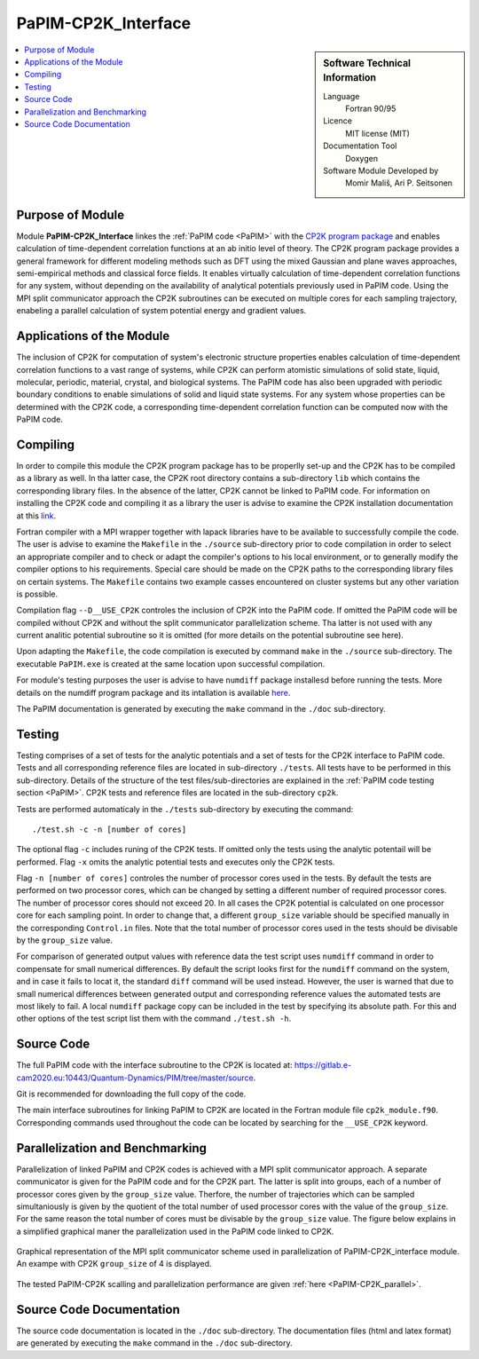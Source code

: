.. _PaPIM-CP2K_Interface:

####################
PaPIM-CP2K_Interface
####################

.. sidebar:: Software Technical Information

  Language
    Fortran 90/95

  Licence
    MIT license (MIT)

  Documentation Tool
    Doxygen

  Software Module Developed by
    Momir Mališ, Ari P. Seitsonen

.. contents:: :local:



Purpose of Module
_________________

Module **PaPIM-CP2K_Interface** linkes the :ref:`PaPIM code <PaPIM>` with the `CP2K program package <https://www.cp2k.org/about>`_ 
and enables calculation of time-dependent correlation functions at an ab initio level of theory. 
The CP2K program package provides a general framework for different modeling methods such as DFT using 
the mixed Gaussian and plane waves approaches, semi-empirical methods and classical force fields. 
It enables virtually calculation of time-dependent correlation functions for any system, without depending on 
the availability of analytical potentials previously used in PaPIM code.
Using the MPI split communicator approach the CP2K subroutines can be executed on multiple cores for each 
sampling trajectory, enabeling a parallel calculation of system potential energy and gradient values. 



Applications of the Module
__________________________

The inclusion of CP2K for computation of system's electronic structure properties enables calculation of 
time-dependent correlation functions to a vast range of systems, while CP2K can perform atomistic simulations 
of solid state, liquid, molecular, periodic, material, crystal, and biological systems. 
The PaPIM code has also been upgraded with periodic boundary conditions to enable simulations of solid and 
liquid state systems. 
For any system whose properties can be determined with the CP2K code, a corresponding time-dependent correlation 
function can be computed now with the PaPIM code. 



Compiling
_________

In order to compile this module the CP2K program package has to be properlly set-up and the CP2K has to be 
compiled as a library as well. 
In tha latter case, the CP2K root directory contains a sub-directory ``lib`` which 
contains the corresponding library files. In the absence of the latter, CP2K cannot be linked to PaPIM code. 
For information on installing the CP2K code and compiling it as a library the user is advise to examine the 
CP2K installation documentation at this `link <https://www.cp2k.org/howto:compile>`_. 

Fortran compiler with a MPI wrapper together with lapack libraries have to be available to successfully 
compile the code. 
The user is advise to examine the ``Makefile`` in the ``./source`` sub-directory prior to code compilation 
in order to select an appropriate compiler and to check or adapt the compiler's options 
to his local environment, or to generally modify the compiler options to his requirements. 
Special care should be made on the CP2K paths to the corresponding library files on certain systems. 
The ``Makefile`` contains two example casses encountered on cluster systems but any other variation 
is possible. 

Compilation flag ``--D__USE_CP2K`` controles the inclusion of CP2K into the PaPIM code. 
If omitted the PaPIM code will be compiled without CP2K and without the split communicator parallelization 
scheme. Tha latter is not used with any current analitic potential subroutine so it is omitted (for more 
details on the potential subroutine see here). 

Upon adapting the ``Makefile``, the code compilation is executed by command ``make`` in the ``./source`` 
sub-directory. 
The executable ``PaPIM.exe`` is created at the same location upon successful compilation.

For module's testing purposes the user is advise to have ``numdiff`` package installesd before running the tests. 
More details on the numdiff program package and its intallation is available 
`here <http://www.nongnu.org/numdiff/>`_.

The PaPIM documentation is generated by executing the ``make`` command in the ``./doc`` sub-directory.



Testing
_______

Testing comprises of a set of tests for the analytic potentials and a set of tests for the CP2K interface 
to PaPIM code. 
Tests and all corresponding reference files are located in sub-directory ``./tests``. 
All tests have to be performed in this sub-directory. 
Details of the structure of the test files/sub-directories are explained in the :ref:`PaPIM code testing 
section <PaPIM>`. 
CP2K tests and reference files are located in the sub-directory ``cp2k``.

Tests are performed automaticaly in the ``./tests`` sub-directory by executing the command:

::

	./test.sh -c -n [number of cores]

The optional flag ``-c`` includes runing of the CP2K tests. 
If omitted only the tests using the analytic potentail will be performed. 
Flag ``-x`` omits the analytic potential tests and executes only the CP2K tests. 

Flag ``-n [number of cores]`` controles the number of processor cores used in the tests. 
By default the tests are performed on two processor cores, which can be changed by setting a different number of 
required processor cores. The number of processor cores should not exceed 20. 
In all cases the CP2K potential is calculated on one processor core for each sampling point. 
In order to change that, a different ``group_size`` variable should be specified manually in the 
corresponding ``Control.in`` files. 
Note that the total number of processor cores used in the tests should be divisable by the ``group_size`` value.

For comparison of generated output values with reference data the test script uses ``numdiff`` command 
in order to compensate for small numerical differences. 
By default the script looks first for the ``numdiff`` command on the system, and in case it fails to 
locat it, the standard ``diff`` command will be used instead. 
However, the user is warned that due to small numerical differences between generated output and corresponding 
reference values the automated tests are most likely to fail. 
A local ``numdiff`` package copy can be included in the test by specifying its absolute path. 
For this and other options of the test script list them with the command ``./test.sh -h``.



Source Code
___________

The full PaPIM code with the interface subroutine to the CP2K is located at: 
https://gitlab.e-cam2020.eu:10443/Quantum-Dynamics/PIM/tree/master/source.

Git is recommended for downloading the full copy of the code.

The main interface subroutines for linking PaPIM to CP2K are located in the Fortran module 
file ``cp2k_module.f90``. Corresponding commands used throughout the code can be located by searching 
for the ``__USE_CP2K`` keyword. 



Parallelization and Benchmarking
________________________________

Parallelization of linked PaPIM and CP2K codes is achieved with a MPI split communicator approach. 
A separate communicator is given for the PaPIM code and for the CP2K part. 
The latter is split into groups, each of a number of processor cores given by the ``group_size`` value. 
Therfore, the number of trajectories which can be sampled simultaniously is given by the quotient of the 
total number of used processor cores with the value of the ``group_size``. 
For the same reason the total number of cores must be divisable by the ``group_size`` value. 
The figure below explains in a simplified graphical maner the parallelization used in the PaPIM code 
linked to CP2K.

.. figure:: ./papim-cp2k_parallel.png
   :width: 50 %
   :align: center

   Graphical representation of the MPI split communicator scheme used in parallelization of PaPIM-CP2K_interface module. An exampe with CP2K ``group_size`` of 4 is displayed.


The tested PaPIM-CP2K scalling and parallelization performance are given :ref:`here <PaPIM-CP2K_parallel>`.



Source Code Documentation
_________________________

The source code documentation is located in the ``./doc`` sub-directory. The documentation files 
(html and latex format) are generated by executing the ``make`` command in the ``./doc`` 
sub-directory.



